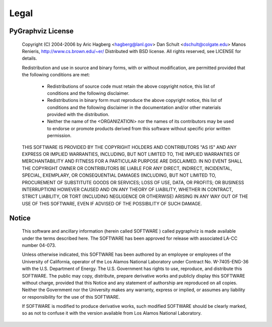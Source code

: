 Legal
=====

PyGraphviz License
------------------


   Copyright (C) 2004-2006 by 
   Aric Hagberg <hagberg@lanl.gov>
   Dan Schult <dschult@colgate.edu>
   Manos Renieris, http://www.cs.brown.edu/~er/
   Distributed with BSD license.     
   All rights reserved, see LICENSE for details.

   Redistribution and use in source and binary forms, with or without
   modification, are permitted provided that the following conditions are
   met:

     * Redistributions of source code must retain the above copyright
       notice, this list of conditions and the following disclaimer.

     * Redistributions in binary form must reproduce the above
       copyright notice, this list of conditions and the following
       disclaimer in the documentation and/or other materials provided
       with the distribution.

     * Neither the name of the <ORGANIZATION> nor the names of its
       contributors may be used to endorse or promote products derived
       from this software without specific prior written permission.


   THIS SOFTWARE IS PROVIDED BY THE COPYRIGHT HOLDERS AND CONTRIBUTORS
   "AS IS" AND ANY EXPRESS OR IMPLIED WARRANTIES, INCLUDING, BUT NOT
   LIMITED TO, THE IMPLIED WARRANTIES OF MERCHANTABILITY AND FITNESS FOR
   A PARTICULAR PURPOSE ARE DISCLAIMED. IN NO EVENT SHALL THE COPYRIGHT
   OWNER OR CONTRIBUTORS BE LIABLE FOR ANY DIRECT, INDIRECT, INCIDENTAL,
   SPECIAL, EXEMPLARY, OR CONSEQUENTIAL DAMAGES (INCLUDING, BUT NOT
   LIMITED TO, PROCUREMENT OF SUBSTITUTE GOODS OR SERVICES; LOSS OF USE,
   DATA, OR PROFITS; OR BUSINESS INTERRUPTION) HOWEVER CAUSED AND ON ANY
   THEORY OF LIABILITY, WHETHER IN CONTRACT, STRICT LIABILITY, OR TORT
   (INCLUDING NEGLIGENCE OR OTHERWISE) ARISING IN ANY WAY OUT OF THE USE
   OF THIS SOFTWARE, EVEN IF ADVISED OF THE POSSIBILITY OF SUCH DAMAGE.


Notice
------
   This software and ancillary information (herein called SOFTWARE )
   called pygraphviz is made available under the terms described
   here. The SOFTWARE has been approved for release with associated LA-CC
   number 04-073.

   Unless otherwise indicated, this SOFTWARE has been authored by an
   employee or employees of the University of California, operator of the
   Los Alamos National Laboratory under Contract No. W-7405-ENG-36 with
   the U.S. Department of Energy. The U.S. Government has rights to use,
   reproduce, and distribute this SOFTWARE. The public may copy,
   distribute, prepare derivative works and publicly display this
   SOFTWARE without charge, provided that this Notice and any statement
   of authorship are reproduced on all copies. Neither the Government nor
   the University makes any warranty, express or implied, or assumes any
   liability or responsibility for the use of this SOFTWARE.

   If SOFTWARE is modified to produce derivative works, such modified
   SOFTWARE should be clearly marked, so as not to confuse it with the
   version available from Los Alamos National Laboratory.
